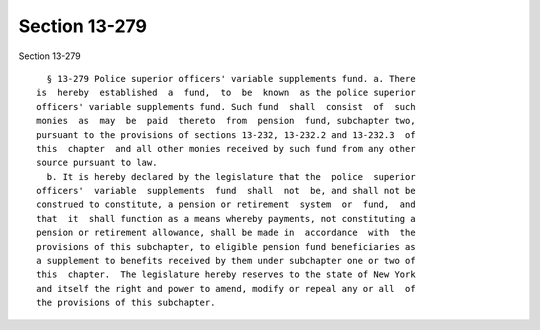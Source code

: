 Section 13-279
==============

Section 13-279 ::    
        
     
        § 13-279 Police superior officers' variable supplements fund. a. There
      is  hereby  established  a  fund,  to  be  known  as the police superior
      officers' variable supplements fund. Such fund  shall  consist  of  such
      monies  as  may  be  paid  thereto  from  pension  fund, subchapter two,
      pursuant to the provisions of sections 13-232, 13-232.2 and 13-232.3  of
      this  chapter  and all other monies received by such fund from any other
      source pursuant to law.
        b. It is hereby declared by the legislature that the  police  superior
      officers'  variable  supplements  fund  shall  not  be, and shall not be
      construed to constitute, a pension or retirement  system  or  fund,  and
      that  it  shall function as a means whereby payments, not constituting a
      pension or retirement allowance, shall be made in  accordance  with  the
      provisions of this subchapter, to eligible pension fund beneficiaries as
      a supplement to benefits received by them under subchapter one or two of
      this  chapter.  The legislature hereby reserves to the state of New York
      and itself the right and power to amend, modify or repeal any or all  of
      the provisions of this subchapter.
    
    
    
    
    
    
    